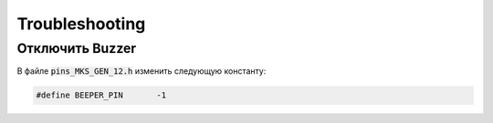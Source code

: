 Troubleshooting
===============

Отключить Buzzer
----------------

В файле :code:`pins_MKS_GEN_12.h` изменить следующую константу:

.. code-block:: c++

  #define BEEPER_PIN       -1
